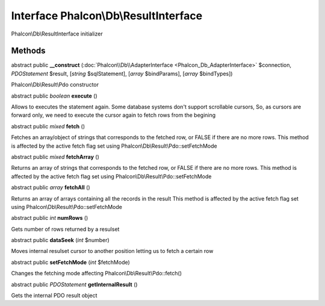 Interface **Phalcon\\Db\\ResultInterface**
==========================================

Phalcon\\Db\\ResultInterface initializer


Methods
---------

abstract public  **__construct** (:doc:`Phalcon\\Db\\AdapterInterface <Phalcon_Db_AdapterInterface>` $connection, *\PDOStatement* $result, [*string* $sqlStatement], [*array* $bindParams], [*array* $bindTypes])

Phalcon\\Db\\Result\\Pdo constructor



abstract public *boolean*  **execute** ()

Allows to executes the statement again. Some database systems don't support scrollable cursors, So, as cursors are forward only, we need to execute the cursor again to fetch rows from the begining



abstract public *mixed*  **fetch** ()

Fetches an array/object of strings that corresponds to the fetched row, or FALSE if there are no more rows. This method is affected by the active fetch flag set using Phalcon\\Db\\Result\\Pdo::setFetchMode



abstract public *mixed*  **fetchArray** ()

Returns an array of strings that corresponds to the fetched row, or FALSE if there are no more rows. This method is affected by the active fetch flag set using Phalcon\\Db\\Result\\Pdo::setFetchMode



abstract public *array*  **fetchAll** ()

Returns an array of arrays containing all the records in the result This method is affected by the active fetch flag set using Phalcon\\Db\\Result\\Pdo::setFetchMode



abstract public *int*  **numRows** ()

Gets number of rows returned by a resulset



abstract public  **dataSeek** (*int* $number)

Moves internal resulset cursor to another position letting us to fetch a certain row



abstract public  **setFetchMode** (*int* $fetchMode)

Changes the fetching mode affecting Phalcon\\Db\\Result\\Pdo::fetch()



abstract public *\PDOStatement*  **getInternalResult** ()

Gets the internal PDO result object



